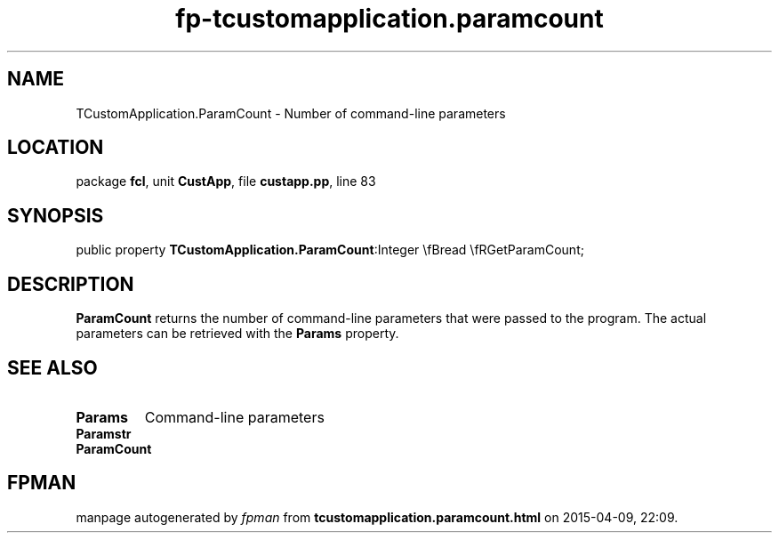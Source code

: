 .\" file autogenerated by fpman
.TH "fp-tcustomapplication.paramcount" 3 "2014-03-14" "fpman" "Free Pascal Programmer's Manual"
.SH NAME
TCustomApplication.ParamCount - Number of command-line parameters
.SH LOCATION
package \fBfcl\fR, unit \fBCustApp\fR, file \fBcustapp.pp\fR, line 83
.SH SYNOPSIS
public property  \fBTCustomApplication.ParamCount\fR:Integer \\fBread \\fRGetParamCount;
.SH DESCRIPTION
\fBParamCount\fR returns the number of command-line parameters that were passed to the program. The actual parameters can be retrieved with the \fBParams\fR property.


.SH SEE ALSO
.TP
.B Params
Command-line parameters
.TP
.B Paramstr

.TP
.B ParamCount


.SH FPMAN
manpage autogenerated by \fIfpman\fR from \fBtcustomapplication.paramcount.html\fR on 2015-04-09, 22:09.

